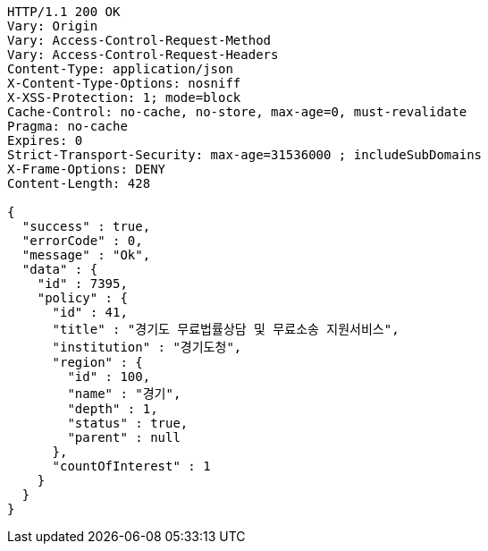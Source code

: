 [source,http,options="nowrap"]
----
HTTP/1.1 200 OK
Vary: Origin
Vary: Access-Control-Request-Method
Vary: Access-Control-Request-Headers
Content-Type: application/json
X-Content-Type-Options: nosniff
X-XSS-Protection: 1; mode=block
Cache-Control: no-cache, no-store, max-age=0, must-revalidate
Pragma: no-cache
Expires: 0
Strict-Transport-Security: max-age=31536000 ; includeSubDomains
X-Frame-Options: DENY
Content-Length: 428

{
  "success" : true,
  "errorCode" : 0,
  "message" : "Ok",
  "data" : {
    "id" : 7395,
    "policy" : {
      "id" : 41,
      "title" : "경기도 무료법률상담 및 무료소송 지원서비스",
      "institution" : "경기도청",
      "region" : {
        "id" : 100,
        "name" : "경기",
        "depth" : 1,
        "status" : true,
        "parent" : null
      },
      "countOfInterest" : 1
    }
  }
}
----